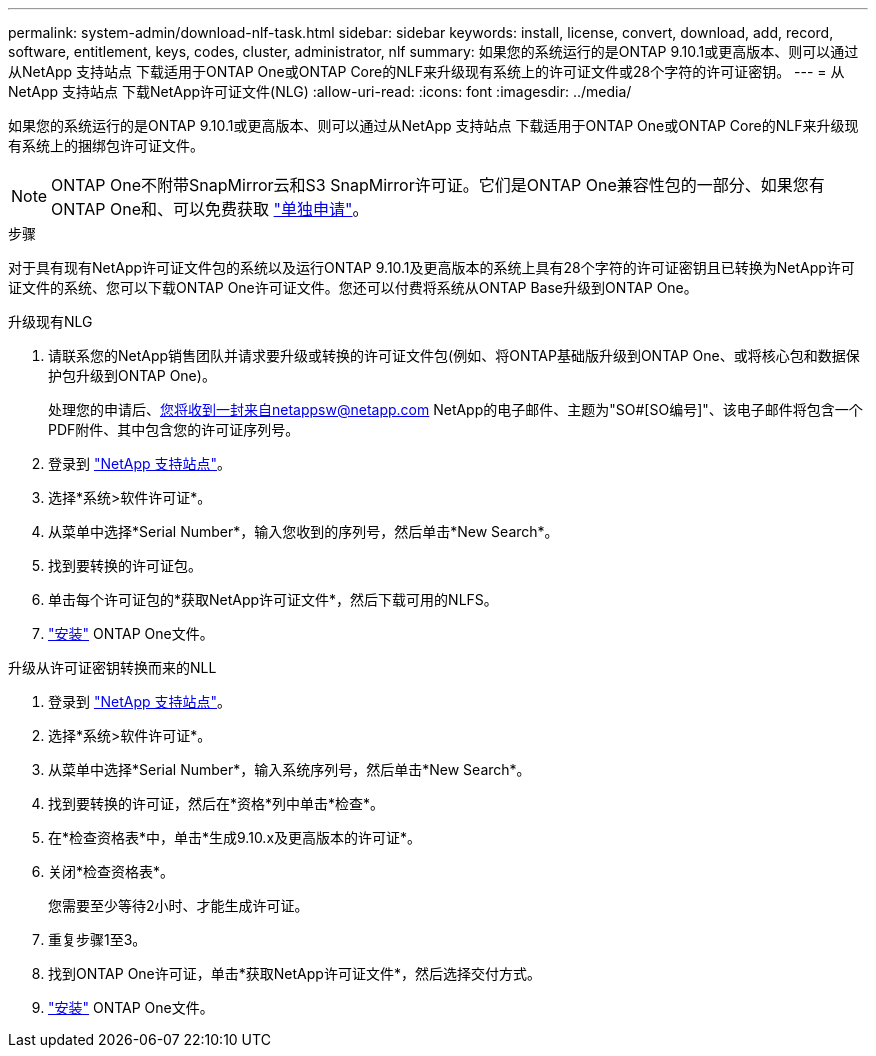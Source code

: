 ---
permalink: system-admin/download-nlf-task.html 
sidebar: sidebar 
keywords: install, license, convert, download, add, record, software, entitlement, keys, codes, cluster, administrator, nlf 
summary: 如果您的系统运行的是ONTAP 9.10.1或更高版本、则可以通过从NetApp 支持站点 下载适用于ONTAP One或ONTAP Core的NLF来升级现有系统上的许可证文件或28个字符的许可证密钥。 
---
= 从NetApp 支持站点 下载NetApp许可证文件(NLG)
:allow-uri-read: 
:icons: font
:imagesdir: ../media/


[role="lead"]
如果您的系统运行的是ONTAP 9.10.1或更高版本、则可以通过从NetApp 支持站点 下载适用于ONTAP One或ONTAP Core的NLF来升级现有系统上的捆绑包许可证文件。


NOTE: ONTAP One不附带SnapMirror云和S3 SnapMirror许可证。它们是ONTAP One兼容性包的一部分、如果您有ONTAP One和、可以免费获取 https://review.docs.netapp.com/us-en/ontap_lenida-ontap-licensing-jira1366/data-protection/install-snapmirror-cloud-license-task.html["单独申请"]。

.步骤
对于具有现有NetApp许可证文件包的系统以及运行ONTAP 9.10.1及更高版本的系统上具有28个字符的许可证密钥且已转换为NetApp许可证文件的系统、您可以下载ONTAP One许可证文件。您还可以付费将系统从ONTAP Base升级到ONTAP One。

[role="tabbed-block"]
====
.升级现有NLG
--
. 请联系您的NetApp销售团队并请求要升级或转换的许可证文件包(例如、将ONTAP基础版升级到ONTAP One、或将核心包和数据保护包升级到ONTAP One)。
+
处理您的申请后、您将收到一封来自netappsw@netapp.com NetApp的电子邮件、主题为"SO#[SO编号]"、该电子邮件将包含一个PDF附件、其中包含您的许可证序列号。

. 登录到 link:https://mysupport.netapp.com/site/["NetApp 支持站点"^]。
. 选择*系统>软件许可证*。
. 从菜单中选择*Serial Number*，输入您收到的序列号，然后单击*New Search*。
. 找到要转换的许可证包。
. 单击每个许可证包的*获取NetApp许可证文件*，然后下载可用的NLFS。
. link:https://review.docs.netapp.com/us-en/ontap_lenida-ontap-licensing-jira1366/system-admin/install-license-task.html["安装"] ONTAP One文件。


--
.升级从许可证密钥转换而来的NLL
--
. 登录到 link:https://mysupport.netapp.com/site/["NetApp 支持站点"^]。
. 选择*系统>软件许可证*。
. 从菜单中选择*Serial Number*，输入系统序列号，然后单击*New Search*。
. 找到要转换的许可证，然后在*资格*列中单击*检查*。
. 在*检查资格表*中，单击*生成9.10.x及更高版本的许可证*。
. 关闭*检查资格表*。
+
您需要至少等待2小时、才能生成许可证。

. 重复步骤1至3。
. 找到ONTAP One许可证，单击*获取NetApp许可证文件*，然后选择交付方式。
. link:https://review.docs.netapp.com/us-en/ontap_lenida-ontap-licensing-jira1366/system-admin/install-license-task.html["安装"] ONTAP One文件。


--
====
